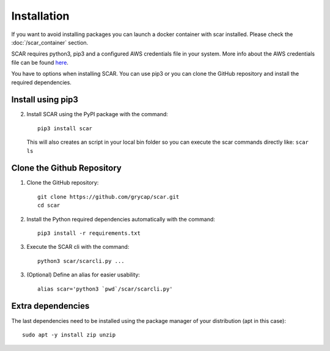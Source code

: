 Installation
============
If you want to avoid installing packages you can launch a docker container with scar installed. 
Please check the :doc:`/scar_container` section.

SCAR requires python3, pip3 and a configured AWS credentials file in your system.
More info about the AWS credentials file can be found `here <https://docs.aws.amazon.com/cli/latest/userguide/cli-config-files.html>`_.

You have to options when installing SCAR.
You can use pip3 or you can clone the GitHub repository and install the required dependencies.

Install using pip3
^^^^^^^^^^^^^^^^^^
2) Install SCAR using the PyPI package with the command::

    pip3 install scar
   
   This will also creates an script in your local bin folder so you can execute the scar commands directly like:  ``scar ls``

Clone the Github Repository
^^^^^^^^^^^^^^^^^^^^^^^^^^^
1) Clone the GitHub repository::

    git clone https://github.com/grycap/scar.git
    cd scar

2) Install the Python required dependencies automatically with the command::

    pip3 install -r requirements.txt
    
3) Execute the SCAR cli with the command::

    python3 scar/scarcli.py ...

3) (Optional) Define an alias for easier usability::

    alias scar='python3 `pwd`/scar/scarcli.py'

Extra dependencies
^^^^^^^^^^^^^^^^^^
The last dependencies need to be installed using the package manager of your distribution (apt in this case)::
  
    sudo apt -y install zip unzip